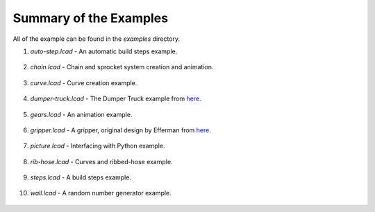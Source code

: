Summary of the Examples
=======================

All of the example can be found in the *examples* directory.

1. *auto-step.lcad* - An automatic build steps example.

.. figure:: auto-step.png
   :scale: 50%

2. *chain.lcad* - Chain and sprocket system creation and animation.

.. figure:: chain.png
   :scale: 50%

3. *curve.lcad* - Curve creation example.

.. figure:: curve.png
   :scale: 50%

4. *dumper-truck.lcad* - The Dumper Truck example from `here <http://www.holly-wood.it/mlcad/basic1-en.html>`_.

.. figure:: dumper-truck5.png
   :scale: 50%

5. *gears.lcad* - An animation example.

.. figure:: gears_00001.png
   :scale: 50%

6. *gripper.lcad* - A gripper, original design by Efferman from `here <http://www.brickshelf.com/cgi-bin/gallery.cgi?i=5724663>`_.

.. figure:: gripper.png
   :scale: 50%

7. *picture.lcad* - Interfacing with Python example.

.. figure:: picture.png
   :scale: 50%

8. *rib-hose.lcad* - Curves and ribbed-hose example.

.. figure:: rib-hose.png
   :scale: 50%

9. *steps.lcad* - A build steps example.

.. figure:: step20.png
   :scale: 50%

10. *wall.lcad* - A random number generator example.

.. figure:: wall.png
   :scale: 50%


